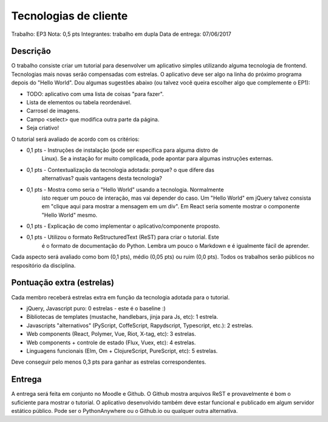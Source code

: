 Tecnologias de cliente
======================

Trabalho: EP3
Nota: 0,5 pts
Integrantes: trabalho em dupla
Data de entrega: 07/06/2017


Descrição
---------

O trabalho consiste criar um tutorial para desenvolver um aplicativo simples 
utilizando alguma tecnologia de frontend. Tecnologias mais novas serão 
compensadas com estrelas. O aplicativo deve ser algo na linha do próximo programa
depois do "Hello World". Dou algumas sugestões abaixo (ou talvez você queira 
escolher algo que complemente o EP1):

* TODO: aplicativo com uma lista de coisas "para fazer".
* Lista de elementos ou tabela reordenável. 
* Carrosel de imagens.
* Campo <select> que modifica outra parte da página.
* Seja criativo!

O tutorial será avaliado de acordo com os critérios:

* 0,1 pts - Instruções de instalação (pode ser específica para alguma distro de 
            Linux). Se a instação for muito complicada, pode apontar para algumas
            instruções externas.
* 0,1 pts - Contextualização da tecnologia adotada: porque? o que difere das 
            alternativas? quais vantagens desta tecnologia? 
* 0,1 pts - Mostra como seria o "Hello World" usando a tecnologia. Normalmente
            isto requer um pouco de interação, mas vai depender do caso. Um 
            "Hello World" em jQuery talvez consista em "clique aqui para mostrar
            a mensagem em um div". Em React seria somente mostrar o componente
            "Hello World" mesmo.  
* 0,1 pts - Explicação de como implementar o aplicativo/componente proposto.
* 0,1 pts - Utilizou o formato ReStructuredText (ReST) para criar o tutorial. Este
            é o formato de documentação do Python. Lembra um pouco o Markdown e
            é igualmente fácil de aprender. 

Cada aspecto será avaliado como bom (0,1 pts), médio (0,05 pts) ou ruim (0,0 pts).
Todos os trabalhos serão públicos no respositório da disciplina.


Pontuação extra (estrelas) 
--------------------------

Cada membro receberá estrelas extra em função da tecnologia adotada para 
o tutorial.
 
* jQuery, Javascript puro: 0 estrelas - este é o baseline :)
* Bibliotecas de templates (mustache, handlebars, jinja para Js, etc): 1 estrela.
* Javascripts "alternativos" (PyScript, CoffeScript, Rapydscript, Typescript, 
  etc.): 2 estrelas.
* Web components (React, Polymer, Vue, Riot, X-tag, etc): 3 estrelas.
* Web components + controle de estado (Flux, Vuex, etc): 4 estrelas.
* Linguagens funcionais (Elm, Om + ClojureScript, PureScript, etc): 5 estrelas.  

Deve conseguir pelo menos 0,3 pts para ganhar as estrelas correspondentes.


Entrega
-------

A entrega será feita em conjunto no Moodle e Github. O Github mostra arquivos 
ReST e provavelmente é bom o suficiente para mostrar o tutorial. O aplicativo 
desenvolvido também deve estar funcional e publicado em algum servidor estático
público. Pode ser o PythonAnywhere ou o Github.io ou qualquer outra alternativa.
 

